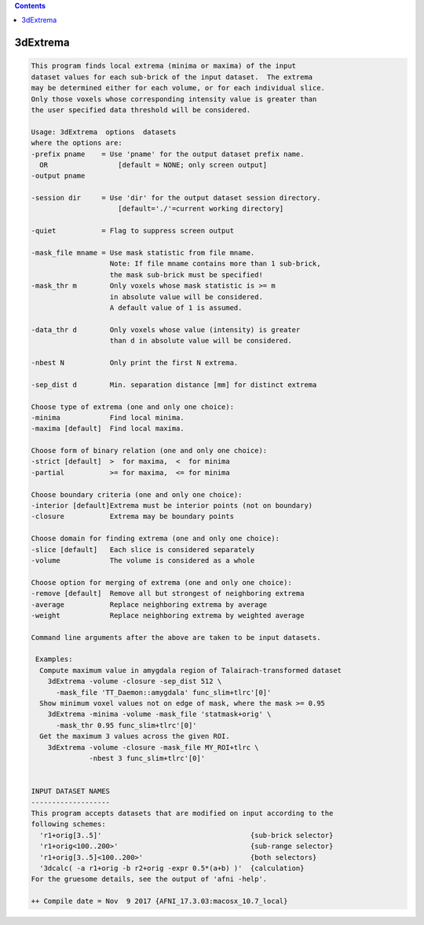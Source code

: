 .. contents:: 
    :depth: 4 

*********
3dExtrema
*********

.. code-block:: none

    This program finds local extrema (minima or maxima) of the input       
    dataset values for each sub-brick of the input dataset.  The extrema   
    may be determined either for each volume, or for each individual slice.
    Only those voxels whose corresponding intensity value is greater than  
    the user specified data threshold will be considered.                  
    
    Usage: 3dExtrema  options  datasets                                  
    where the options are:                                                 
    -prefix pname    = Use 'pname' for the output dataset prefix name.     
      OR                 [default = NONE; only screen output]              
    -output pname                                                          
                                                                           
    -session dir     = Use 'dir' for the output dataset session directory. 
                         [default='./'=current working directory]          
                                                                           
    -quiet           = Flag to suppress screen output                      
                                                                           
    -mask_file mname = Use mask statistic from file mname.                 
                       Note: If file mname contains more than 1 sub-brick, 
                       the mask sub-brick must be specified!               
    -mask_thr m        Only voxels whose mask statistic is >= m            
                       in absolute value will be considered.               
                       A default value of 1 is assumed.                    
                                                                           
    -data_thr d        Only voxels whose value (intensity) is greater      
                       than d in absolute value will be considered.        
                                                                           
    -nbest N           Only print the first N extrema.
                                                                           
    -sep_dist d        Min. separation distance [mm] for distinct extrema  
                                                                           
    Choose type of extrema (one and only one choice):                      
    -minima            Find local minima.                                  
    -maxima [default]  Find local maxima.                                  
                                                                           
    Choose form of binary relation (one and only one choice):              
    -strict [default]  >  for maxima,  <  for minima                       
    -partial           >= for maxima,  <= for minima                       
                                                                           
    Choose boundary criteria (one and only one choice):                    
    -interior [default]Extrema must be interior points (not on boundary)   
    -closure           Extrema may be boundary points                      
                                                                           
    Choose domain for finding extrema (one and only one choice):           
    -slice [default]   Each slice is considered separately                 
    -volume            The volume is considered as a whole                 
                                                                           
    Choose option for merging of extrema (one and only one choice):        
    -remove [default]  Remove all but strongest of neighboring extrema     
    -average           Replace neighboring extrema by average              
    -weight            Replace neighboring extrema by weighted average     
                                                                           
    Command line arguments after the above are taken to be input datasets. 
    
     Examples: 
      Compute maximum value in amygdala region of Talairach-transformed dataset
        3dExtrema -volume -closure -sep_dist 512 \ 
          -mask_file 'TT_Daemon::amygdala' func_slim+tlrc'[0]'
      Show minimum voxel values not on edge of mask, where the mask >= 0.95
        3dExtrema -minima -volume -mask_file 'statmask+orig' \ 
          -mask_thr 0.95 func_slim+tlrc'[0]'
      Get the maximum 3 values across the given ROI.
        3dExtrema -volume -closure -mask_file MY_ROI+tlrc \
                  -nbest 3 func_slim+tlrc'[0]'
    
    
    INPUT DATASET NAMES
    -------------------
    This program accepts datasets that are modified on input according to the
    following schemes:
      'r1+orig[3..5]'                                    {sub-brick selector}
      'r1+orig<100..200>'                                {sub-range selector}
      'r1+orig[3..5]<100..200>'                          {both selectors}
      '3dcalc( -a r1+orig -b r2+orig -expr 0.5*(a+b) )'  {calculation}
    For the gruesome details, see the output of 'afni -help'.
    
    ++ Compile date = Nov  9 2017 {AFNI_17.3.03:macosx_10.7_local}
